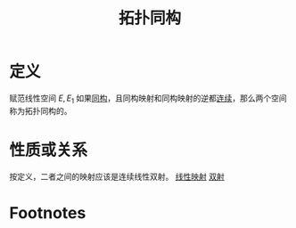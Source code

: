 #+title: 拓扑同构
#+roam_tags: 泛函分析
#+roam_alias:

* 定义
赋范线性空间 \(E,E_1\) 如果[[file:20201019103216-同构映射和同构的线性空间.org][同构]]，且同构映射和同构映射的逆都[[file:20201011153834-连续映射.org][连续]]，那么两个空间称为拓扑同构的。
* 性质或关系
按定义，二者之间的映射应该是连续线性双射。
[[file:20201019112759-线性映射.org][线性映射]]
[[file:20201012215352-双射.org][双射]]
* Footnotes
